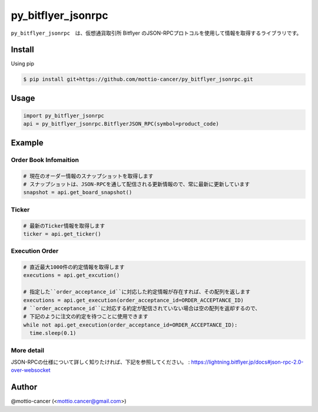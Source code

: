.. -*- mode: rst -*-

py_bitflyer_jsonrpc
==========

``py_bitflyer_jsonrpc``　は、仮想通貨取引所 Bitflyer のJSON-RPCプロトコルを使用して情報を取得するライブラリです。

Install
-------
Using pip

.. code::

  $ pip install git+https://github.com/mottio-cancer/py_bitflyer_jsonrpc.git


Usage
-----

.. code:: python

  import py_bitflyer_jsonrpc
  api = py_bitflyer_jsonrpc.BitflyerJSON_RPC(symbol=product_code)


Example
-------

Order Book Infomaition
~~~~~~~~~~

.. code:: python

  # 現在のオーダー情報のスナップショットを取得します
  # スナップショットは、JSON-RPCを通して配信される更新情報ので、常に最新に更新しています
  snapshot = api.get_board_snapshot()

Ticker
~~~~~~

.. code:: python

  # 最新のTicker情報を取得します
  ticker = api.get_ticker()

Execution Order 
~~~~~~~~~~~~~~~~


.. code:: python

  # 直近最大1000件の約定情報を取得します
  executions = api.get_excution()

  # 指定した``order_acceptance_id``に対応した約定情報が存在すれば、その配列を返します
  executions = api.get_execution(order_acceptance_id=ORDER_ACCEPTANCE_ID)
  # ``order_acceptance_id``に対応する約定が配信されていない場合は空の配列を返却するので、
  # 下記のように注文の約定を待つことに使用できます
  while not api.get_execution(order_acceptance_id=ORDER_ACCEPTANCE_ID):
    time.sleep(0.1)
  

More detail
~~~~~~~~~~~

JSON-RPCの仕様について詳しく知りたければ、下記を参照してください。
: https://lightning.bitflyer.jp/docs#json-rpc-2.0-over-websocket

Author
------

@mottio-cancer (<mottio.cancer@gmail.com>)
